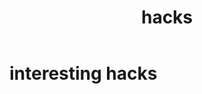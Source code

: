 :PROPERTIES:
:ID:       E44F63E2-8AAA-4651-BF99-9A2B8E9B4969
:END:
#+title: hacks
* interesting hacks
